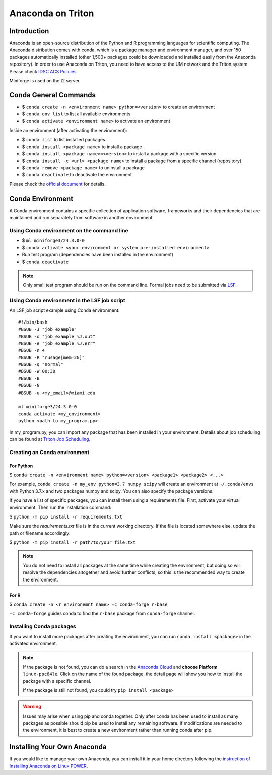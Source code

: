 Anaconda on Triton
==================

Introduction
------------

Anaconda is an open-source distribution of the Python and R programming
languages for scientific computing. The Anaconda distribution comes with
conda, which is a package manager and environment manager, and over 150
packages automatically installed (other 1,500+ packages could be
downloaded and installed easily from the Anaconda repository). In order to use Anaconda on Triton, you need to have access to the UM network and the Triton system. 
Please check `IDSC ACS Policies <https://acs-docs.readthedocs.io/policies/policies.html#policies>`__

Miniforge is used on the t2 server. 

Conda General Commands
----------------------

-  $ ``conda create -n <environment name> python=<version>`` to create
   an environment
-  $ ``conda env list`` to list all available environments
-  $ ``conda activate <environment name>`` to activate an environment

Inside an environment (after activating the environment):

-  $ ``conda list`` to list installed packages
-  $ ``conda install <package name>`` to install a package
-  $ ``conda install <package name>=<version>`` to install a package
   with a specific version
-  $ ``conda install -c <url> <package name>`` to install a package from
   a specific channel (repository)
-  $ ``conda remove <package name>`` to uninstall a package
-  $ ``conda deactivate`` to deactivate the environment

Please check the `official document <https://docs.conda.io/projects/conda/en/latest/commands.html#conda-general-commands>`__ for details. 

Conda Environment
-----------------

A Conda environment contains a specific collection of application software, frameworks and their dependencies that are maintained and run separately from software in another environment.

Using Conda environment on the command line
~~~~~~~~~~~~~~~~~~~~~~~~~~~~~~~~~~~~~~~~~~~

- $  ``ml miniforge3/24.3.0-0``
- $  ``conda activate <your environment or system pre-installed environment>``
- Run test program (dependencies have been installed in the environment)
- $  ``conda deactivate``

.. note::
   Only small test program should be run on the command line. Formal jobs need to be submitted via `LSF <https://acs-docs.readthedocs.io/triton/3-jobs/1-lsf.html>`__.

Using Conda environment in the LSF job script
~~~~~~~~~~~~~~~~~~~~~~~~~~~~~~~~~~~~~~~~~~~~~

An LSF job script example using Conda environment:

::

    #!/bin/bash
    #BSUB -J "job_example"
    #BSUB -o "job_example_%J.out"
    #BSUB -e "job_example_%J.err"
    #BSUB -n 4
    #BSUB -R "rusage[mem=2G]"
    #BSUB -q "normal"
    #BSUB -W 00:30
    #BSUB -B
    #BSUB -N
    #BSUB -u <my_email>@miami.edu

    ml miniforge3/24.3.0-0
    conda activate <my_environment>
    python <path to my_program.py>

In my\_program.py, you can import any package that has been installed in your environment.
Details about job scheduling can be found at `Triton Job
Scheduling <https://acs-docs.readthedocs.io/triton/3-jobs/README.html>`_.

Creating an Conda environment
~~~~~~~~~~~~~~~~~~~~~~~~~~~~~

For Python
^^^^^^^^^^

$ ``conda create -n <environment name> python=<version> <package1> <package2> <...>``

For example, ``conda create -n my_env python=3.7 numpy scipy`` will
create an environment at ``~/.conda/envs`` with Python 3.7.x and two packages
numpy and scipy. You can also specify the package versions. 

If you have a list of specific packages, you can install them using a requirements file. First, activate your virtual environment. Then run the installation command:

$ ``python -m pip install -r requirements.txt``

Make sure the `requirements.txt` file is in the current working directory. If the file is located somewhere else, update the path or filename accordingly:

$ ``python -m pip install -r path/to/your_file.txt``


.. note::
   You do not need to install all packages at the same time while creating the environment, 
   but doing so will resolve the dependencies altogether and avoid
   further conflicts, so this is the recommended way to create the environment.

For R
^^^^^

$ ``conda create -n <r environemnt name> -c conda-forge r-base``

``-c conda-forge`` guides conda to find the ``r-base`` package from
``conda-forge`` channel. 

Installing Conda packages
~~~~~~~~~~~~~~~~~~~~~~~~~

If you want to install more packages after creating the environment, you can run
``conda install <package>`` in the activated environment.

.. note::
   If the package is not found, you can do a search in the `Anaconda
   Cloud <https://anaconda.org/>`__ and **choose Platform** ``linux-ppc64le``. 
   Click on the name of the found package, the detail page will show you
   how to install the package with a specific channel.
   
   If the package is still not found, you could try ``pip install <package>``

.. warning:: 
   Issues may arise when using pip and conda together.
   Only after conda has been used to install as many packages
   as possible should pip be used to install any remaining software. If
   modifications are needed to the environment, it is best to create a new
   environment rather than running conda after pip.

Installing Your Own Anaconda
----------------------------

If you would like to manage your own Anaconda, you can install it in
your home directory following the `instruction of Installing Anaconda on
Linux
POWER <https://docs.anaconda.com/anaconda/install/linux-power8/>`__.
